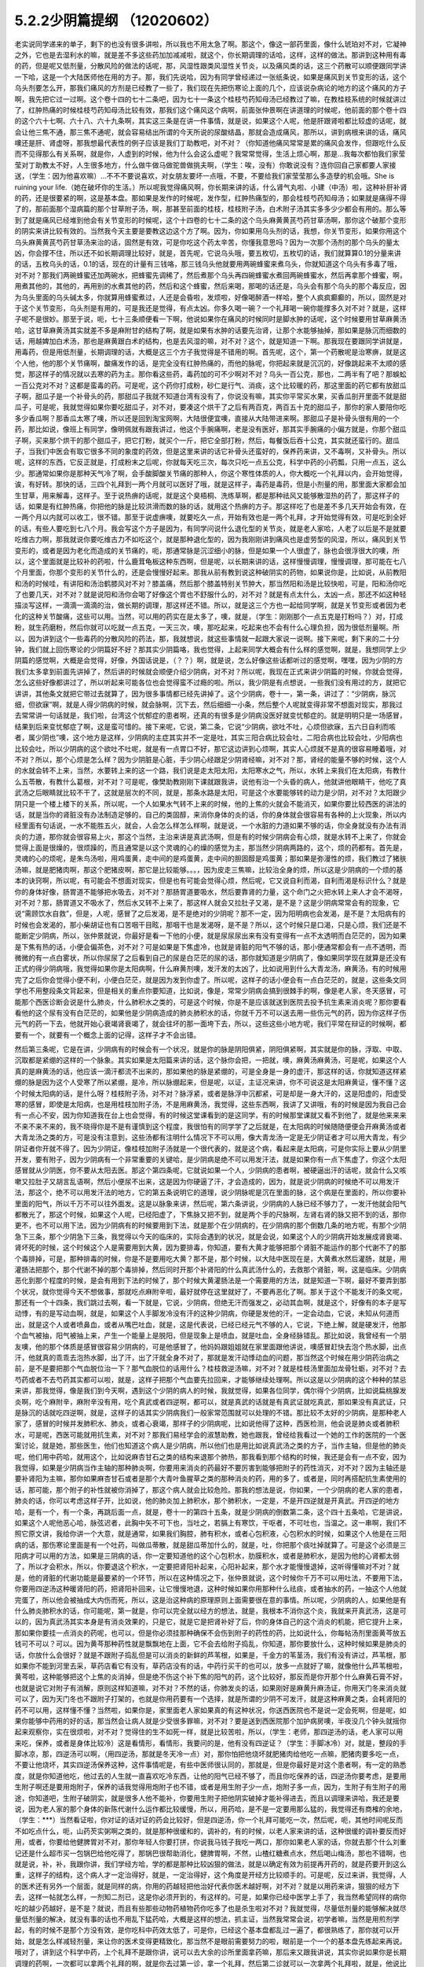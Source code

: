 5.2.2少阴篇提纲 （12020602）
===============================

老实说同学递来的单子，剩下的也没有很多讲啦，所以我也不用太急了啊。那这个，像这一部药里面，像什么琥珀对不对，它凝神之外，它也是去湿利水的嘛，就是差不多这些药加加减减啦，就这个，你长期调理的话哈，这样，这样的做法。那讲到这种用有毒的药，但是呢又低剂量，分散风险的做法的话呢，那，风湿性跟类风湿性关节炎，以及痛风类的话，这三个药散可以顺便跟同学讲一下哈，这是一个大陆医师他在用的方子。那，我们先说哈，因为有同学曾经递过一张纸条说，如果是痛风到关节变形的话，这个乌头剂要怎么开，那我们痛风的方剂是已经教了一些了，我们现在先把伤寒论上面的几个，应该说杂病论的地方的这个痛风的方子啊，我先把它过一过啊。这个卷十四的七十二条吧，因为七十一条这个桂枝芍药知母汤已经教过了嘛，在教桂枝系统的时候就讲过了，红肿热痛的时候桂枝芍药知母汤比较有效，那我们这个痛风这个病啊，前面张仲景啊在讲道理的时候呢，他前面的那个卷十四的这个六十七啊、六十八、六十九条啊，其实这三条是在讲一件事情，就是说，如果这个人呢，他是肝跟肾啦都比较虚的话呢，就会让他三焦不通，那三焦不通呢，就会容易结出所谓的今天所说的尿酸结晶，那就会造成痛风，那所以，讲到病根来讲的话，痛风噢还是肝、肾虚呀，那我想最代表性的例子应该是我们丁助教吧，对不对？（你知道他痛风常常是累的痛风会发作，但跟吃什么反而不见得那么有关系啊，就是你，人虚到的时候，他为什么会这么虚呢？我常常觉得，生活上烦心啊，那是...我每次都怕我们家莹莹对丁助教太不好，人生很多地方，什么做牛做马做驼兽做挑夫啊，（学生：唉，没有）你敢说没有？连你回自己家都要人家接送，（学生：因为他喜欢嘛）…不不不要说喜欢，对女朋友要坏一点哦，不要，不要给我们家莹莹那么多造孽的机会哦。She is ruining your life.（她在破坏你的生活。）所以呢我觉得痛风啊，你长期来讲的话，什么肾气丸啦、小建（中汤）啦，这种补肝补肾的药，还是很要紧的啊，这是基本盘。那如果是发作的时候呢，发作型，红肿热痛型的，那会桂枝芍药知母汤；如果就是痛得不得了的，那前面那个湿病篇的那个甘草附子汤，啊，那甚至前面的桂枝，桂枝附子汤，白术附子汤其实多多少少都会有用的。那么等到了就是痛风已经堆到他会有关节变形的时候呢，这个十四卷的七十二条的这个乌头麻黄黄芪芍药甘草汤啊，那你这个破那个变形的阴实来讲比较有效的。当然我今天主要是要教这边这个方了啊。因为，你如果用乌头剂的话，我想，你关节变形，如果你用这个乌头麻黄黄芪芍药甘草汤来治的话，固然是有效，可是你吃这个药太辛苦，你懂我意思吗？因为一次那个汤剂的那个乌头的量太凶，你会撑不住，所以还不如长期调理比较好，就是，首先呢，它说乌头哦，要五枚切，五枚切的话，我们就算算0.1的分量来讲的话，五枚乌头的话，0.1的话，现在的计量有三钱咯，那三钱乌头他就要用两碗蜂蜜来煮乌头，你就知道这个乌头有多毒了哦，对不对？那我们两碗蜂蜜还加两碗水，把蜂蜜先调稀了，然后煮那个乌头再四碗蜂蜜水煮回两碗蜂蜜水，然后再拿那个蜂蜜，啊，用煮其他的，其他的，再用别的水煮其他的药，然后和这个蜂蜜，然后来喝，那喝的话还是，乌头会有那个乌头的那个毒反应，因为乌头里面的乌头碱太多，你就算用蜂蜜煮过，人还是会昏啦，发烦啦，好像喝醉酒一样哈，整个人疯疯癫癫的，所以，固然是对于这个关节变形，乌头剂是有用的，可是我还是觉得，有点太凶。你多久喝一碗？一个礼拜喝一碗你能撑多久对不对？就是，这样子呢不是很妙。那至于说，呃，七十三条顺便看一下啊，他说如果你在痛风的时候同时是脚水肿的话呢，这个时候要用甘草麻黄汤哈，这甘草麻黄汤其实就差不多是麻附甘的结构了啊，就是如果有水肿的话要先治肾，让那个水能够抽掉，那如果是脉沉而细数的话，用越婢加白术汤，那也是麻黄跟白术的结构，也是去风湿的嘛，对不对？这个，就是知道一下啊。那我现在要跟同学讲就是，用毒药，但是用低剂量，长期调理的话，大概是这三个方子我觉得是不错用的啊。首先呢，这个，第一个药散呢是治寒痹，就是这个人他，他的那个关节痛啊，酸痛发作的话，是完全没有红肿热痛的，而他的脉呢，你把起来就是沉沉的，好像跳起来不太顺的感觉，那这样子的情况就以去寒的药为主。那你看这些药，毒药加的可不少啊对不对？乌头一百公克，那也，二两半有了吧？那蜈蚣一百公克对不对？这都是蛮毒的药。可是呢，这个药你打成粉，砂仁是行气、消痰，这个比较暖的药，那这里面的药它都有放甜瓜子啊，甜瓜子是一个补骨头的药，那甜瓜子我就不知道台湾有没有了，你说没有嘛，其实你平常买水果，买香瓜剖开里面不就是甜瓜子，可是呢，我就觉得如果你要吃甜瓜子，对不对，要凑这个烘干了之后有两百克，两百五十克的甜瓜子，那你的家人要陪你吃多少香瓜啊？那香瓜太寒了噢，所以还是回到淘宝网啊，大陆很便宜噢，直接从大陆带进来啊。那甜瓜子是补骨头很有用的一个药，那比如说，像班上有同学，像明佩就有跟我讲过，他这个手腕痛啊，老是没有医好，那其实手腕痛的小偏方就是，你那个甜瓜子啊，买来那个烘干的那个甜瓜子，把它打粉，就买个一斤，把它全部打粉，然后，每餐饭后吞十公克，其实就还蛮行的。甜瓜子，当我们中医会有取它很多不同的象度的药效，但是这里来讲的话它补骨头还蛮好的，保养药来讲，又不毒啊，又补骨头。所以呢，这样的东西，它反正就是，打成粉末之后呢，你就每天吃三次，每次只吃一点五公克，科学中药的小药瓢，只用一点五，这么少。那通常如果你是那种天气冷了啊，会手酸脚酸关节痛的那种人，你这个寒性体质的人，你大概吃一个礼拜以内，会开始觉得，诶，有好转。那快的话，三四个礼拜到一两个月就可以医好了哦，就是这样子，毒药是毒药，但是小剂量的用，那里面大家都会加生甘草，用来解毒，这样子。至于说热痹的话呢，就是这个臭梧桐、洗练草啊，都是那种祛风又能够散湿热的药了，那这样子的话，如果是有红肿热痛，你把他的脉是比较洪滑而数的脉的话，就用这个热痹的方子。那这样吃了也是差不多几天开始会有效，在一两个月以内就可以收工，很不错。那至于说虚痹噢，就要吃久一点，开始有效也是一两个礼拜，才开始觉得有效，可是吃到全好的话，有些人要吃到七八个月。我会写这个方子是因为，有同学问说什么退化型的关节炎，就是老人家哈，人老了以后是不是就要吃维古力啊，那我就说你要吃维古力不如吃这个，就是那种退化型的，因为我刚刚讲到痛风也是虚劳型的风湿，所以，痛风到关节变形的，或者是因为老化而造成的关节痛的，呃，那通常脉是沉涩细小的脉，但是如果一个人很虚了，脉也会很浮很大的噢，所以，这个里面就是比较补的药啦，什么鹿茸龟板这种东西啊，但是呢，以长期来讲的话，这样慢慢调理，慢慢调理，那可能在七八个月里面，你那个变形的关节什么的，还是会慢慢好起来。那我从前有教到说这种破阴实的药物，如果说你是，比如说，从前教阳和汤的时候哇，有讲阳和汤治鹤膝风对不对？膝盖痛，然后那个膝盖特别关节肿大，那当然阳和汤是比较快啦，可是，阳和汤你吃了也要几天，对不对？就是说阳和汤你会喝了好像这个胃也不舒服什么的，对不对？就是有点太什么，太凶一点，那还不如这种轻描淡写这样，一滴滴一滴滴的治，做长期的调理，那这样还不错。所以，就是这三个方也一起给同学啊，就是关节变形或者因为老化的这种关节酸痛，这些可以用。当然，可以用的药实在是太多了，噢，就是，（学生：刚刚那个一点五克是打粉吗？）对，打成粉，就生药磨粉，然后你就可以吃就一点五克，一天三次，噢，那吃起来，吃起来也不会有什么心理负担，因为很低剂量啊。所以，因为讲到这个一些毒药的分散风险的药法，那，我就想说，就这些事情就一起跟大家说一说啊。接下来呢，剩下来的二十分钟，我们就上回伤寒论的少阴篇好不好？那其实少阴篇咯，我也觉得，上起来同学大概会有什么样的感觉啊，就是，我想同学上少阴篇的感觉啊，大概是会觉得，好像，外国话说是，（？？）啊，就是说，怎么好像这些话都听过的感觉啊，嘿嘿，因为少阴的方我们太多拿到前面先讲掉了，然后讲的时候就会顺便介绍少阴病，对不对？所以呢，我现在正式来讲少阴篇的时候，你就会觉得，怎么这些好像都讲过了，所以听起来可能各位也会觉得蛮不过瘾的啦。所以，我少阴是有点想说，一些我们没有用过的方，就把它讲讲，其他条文就把它带过去就算了，因为很多事情都已经先讲掉了。这个少阴病，卷十一，第一条，讲过了：“少阴病，脉沉细，但欲寐”啊，就是人得少阴病的时候，就会脉啊，沉下去，然后细细一小条，然后整个人呢就变得非常不想面对现实，那我过去常常讲一句话就是，我们啦，台湾这个忧郁症的患者啊，还真的有很多是少阴病没医好就变忧郁症的。就是明明只是一场感冒，结果到后来变忧郁症了啊，这是蛮可惜的。接下来呢，它说，第二条，它说“少阴病，欲吐不吐，心烦但欲寐，五六日自利而咳者，属少阴也”噢，这个地方是这样，少阴病的主症其实并不一定是吐，其实三阳合病比较会吐，二阳合病也比较会吐，少阳病也比较会吐，所以少阴病的这个欲吐不吐呢，就是有一点胃口不好，那它这边讲到心烦啊，其实人心烦就不是真的很容易睡着哦，对不对？所以，那个心烦是怎么样？因为少阴脏是心脏，手少阴心经跟足少阴肾经嘛，对不对？那，肾经的能量不够的时候，这个人的水就会转不上来，当然，水要转上来的这一个路，我们说是走太阳太阳，太阳寒水之气，所以，水转上来我们在太阳病，有教什么五苓散，有教什么葛根，对不对？可是呢，像樊助教刚刚下课就跟我讲，说他有治一个头昏的病人，他就讲他眼睛干，他吃了真武汤之后眼睛就比较不干了，这就是层次的不同，就是，那条水路是太阳，可是这个水要能够转的动力是少阴，对不对？太阳跟少阴只是一个楼上楼下的关系，所以呢，一个人如果水气转不上来的时候，他的上焦的火就会不能消灭，如果你要比较西医的讲法的话，就是当你的肾脏没有办法制造足够的，自己的类固醇，来消你身体的炎的话，你的身体就会很容易有各种的上火现象，所以内经里面有句话说，一水不能胜五火，就会，人会怎么样怎么样啊，就是说，一个水脏的力道如果不够的话，你全身就没有办法有消炎的力道，那你就会很容易上火，那这个当然，主治来讲是真武汤啊，但是有的时候少阴病会有心烦，就是水转不上来了，你就会觉得上面是很燥的，很烦躁的，而且通常是以这个灵魂的心的燥的感觉为主，那当然少阴病两路的，这个，烦的药都有。首先是，灵魂的心的烦呢，是朱鸟汤啦，用鸡蛋黄，走中间的是鸡蛋黄，走中间的胆固醇是鸡蛋黄；那如果是弥漫性的烦，我们教过了猪肤汤嘛，就是肥猪肉啊，那这个肥猪皮啊，那它是比较能够。。。，因为皮走三焦嘛，比较治全身的烦，所以这是少阴病的一个烦的基本的诀窍啊，所以呢，有可能会不想面对现实，但是也有可能会觉得心烦，然后呢，它又说自利而渴，自利而渴是标识什么？就是你的身体好像，肠胃道不能够把水吸去，对不对？那肠胃道要吸水，然后要靠肾的力量，这个命门之火把水转上来人才会不渴呀，对不对？那，肠胃道又不吸水了，然后水又转不上来了，那这样人就会又拉肚子又渴，是不是？这是少阴病常常会有的现象，它说“需顾饮水自救”，但是，人呢，感冒了之后发渴，是不是绝对的少阴呢？那不一定，因为阳明病也会发渴，是不是？太阳病有的时候也会发渴的，那小柴胡证也有口苦咽干目眩，那咽干也是发渴呀，是不是？所以，这个时候只是口渴，只是心烦，我们还是不能断定少阴病，所以，张仲景就说，你最好是看一下他的小便，就是尿尿尿出来有没有变得有一点不太透明而白茫茫的，因为如果是下焦有热的话，小便会偏茶色，对不对？可是如果是下焦虚冷，也就是肾脏的阳气不够的话，那小便通常都会有一点不透明，而微微的有一点白雾状，所以你尿尿了之后看到自己的尿是白茫茫的尿的话，那你就知道是少阴病了，像如果同学现在就算是还没有正式的得少阴病哦，我觉得如果你是太阳病啊，什么麻黄剂噢，发汗发的太凶了，比如说用到什么大青龙汤，麻黄汤，有的时候用完了之后你会觉得小便不利，小便白茫茫，就是因为发到你虚了。所以呢，这样子的话小便会有一点白茫茫的，就是，这些条文同学也不用整段条文背起来，但是相关的重点你要知道，比如说，像是，常常少阴病会搞到很棘手的啊，像是老人家，冬天感冒，可能那个西医诊断会说是什么肺炎，什么肺积水之类的，可是这个时候，你是不是应该就送到医院去投予抗生素来消炎呢？那你要看看他的这个尿有没有白茫茫的，如果他是少阴病造成的肺炎肺积水的话，你就千万不可以送去用一些伤元气的药，因为你这样子伤元气的药一下去，他就开始心衰竭肾衰竭了，就会往坏的那一面垮下去，所以，这些这些小地方呢，我们平常在辩证的时候啊，都要有一个，就要有一个概念上面的记得，这样子才不会出错。

然后第三条呢，它是在讲，少阴病有的时候会有一个状况，就是你的脉是阴阳俱紧，阴阳俱紧啊，其实就是你的脉，浮取、中取、沉取都是紧绷的这样的一个脉象。其实如果是太阳篇来讲的话，这个脉你会把，一把就，噢，麻黄汤麻黄汤，可是呢，如果这个人真的是麻黄汤的话，他应该一滴汗都流不出来的，那如果他的脉是紧绷的，可是全身是一身的虚汗，那这样的话，你就知道这样紧绷的脉是因为这个人受寒了所以紧绷，是冷，所以脉绷起来，但是呢，以证，主证况来讲，你不可说这是太阳麻黄证，懂不懂？这个时候太阳病的话，是什么呀？桂枝附子汤，对不对？脉浮紧，或者是脉浮中沉都紧，可是却是一身大汗的，这是阳虚的，阳虚受寒的感冒，即使是太阳病，也是用桂枝加附子汤，不是用麻黄汤，我觉得，这些东西啊，我讲了又讲哦，有的时候是因为我自己会有一点心不安，因为你知道我在台上也会觉得，有的时候这堂课看到的是这同学，有的时候那堂课就又看不到他了，就是他来来来不来不来不来的，我不晓得你是不是有谨慎到这个程度，我很怕有的同学学了之后就是，在太阳病的时候随随便便会开麻黄汤或者大青龙汤之类的方，可是没有注意到，这些汤都有注明什么情况下不可以用，像大青龙汤一定是无少阴证者才可以用大青龙，有少阴证者你开就不得了。因为少阴证，像桂枝加附子汤就是一个很代表的，就是这个病，看起来是太阳病，可是你实际上要从少阴里开发，要有附子，因为少阴病有一个非常重要的关键哈，是少阴病是绝不可以用发汗法，就是如果你有一点下焦虚了，你这个太阳感冒就从少阴医，你不要从太阳去医。那这个第四条呢，它就说如果一个人，少阴病的患者啊，被硬逼出汗的话呢，就会什么又咳嗽又拉肚子又胡言乱语啊，然后小便尿不出来，这是因为你硬逼了汗，才会造成的，因为，就是说少阴病的时候绝不可以用发汗法，那这个，绝不可以用发汗法的地方，它的第五条说明它的道理，说少阴脉呢是沉在里面的脉，这个病是在里面的，所以你要补里面的阳气，所以千万不可以往外面发。这是以脉象来讲，然后呢，第六条讲说，少阴病的人脉已经不够力了，一发汗他就会阳气都散光了，那这个时候，如果这个人呢，已经阳虚了，下焦脉又把不到，就是两个手的尺脉啊，左肾右肾的脉又把不到的话，那你更不，也不可以用下法，因为少阴病有的时候要用到下法，就是那个在少阴病的，在少阴病的那个倒数几条的地方呢，有那个少阴急下三条，那个少阴急下三条，我觉得以今天的临床的，实际会遇到的状况，就是会说，如果这个人的少阴病开始发展成肾衰竭、肾坏死的时候，这个时候这个人是需要用到大黄，因为要排毒，你知道，要有大黄才能够把那个肾脏不能运作的那个代谢不了的那个毒排掉，可是，那种排毒的时候，你是不是要用吃大黄？那不是，那个时候，以大陆中医现在是，大黄煮水然后灌肠，就是，用灌肠法把那个，那个代谢不掉的那个毒排掉，然后同时开那个补肾阳的什么真武汤什么的，去救那个肾脏，啊，这是临床。少阴病恶化到那个程度的时候，是会有用到下法的时候了，那个时候大黄灌肠法是一个需要用的方法，就是知道一下啊，最好不要弄到那个状况，就你觉得今天不想做事，那就吃点麻附辛啦，最好就停在这里就好了，不要再恶化了啊。那关于这个不能发汗的条文呢，那还有一个十四条，我们跳过去啊，看一下就是，它说，少阴病，但绝无汗而强发之，必动其血啊，就是这个，好像有的本子是写动悸，有的是写动血啊，就是，如果这个人手脚发冷没有汗的这种少阴病，你硬是发他的汗，一定会动血，它说，未知从何道而出，就是这个人或者喷鼻血，或者从嘴巴吐血，就是，这是代表说，已经已经元气不够的人，它说，下绝上解，就是硬发汗，他那个血气被抽，阳气被抽上来，产生一个能量上是脱阳，但是现象上是喷血，就是吐血，全身经脉错乱。那比如说，我曾经有一个朋友噢，他的那个体质是感冒很容易少阴病的，可是他感冒了，他妈妈跟姐姐就在家里面跟他讲说，噢感冒赶快去泡个热水脚，出点汗，他就真的乖乖去泡热水脚，出了汗，出了汗就全身不对了，那就是发汗动悸动血的问题，那当然这个时候在用少阴药治病之前，是不是要把那个气血脱位治一下？那气血脱位的话用什么？桂枝救逆汤嘛，对不对？就是桂枝汤里面加龙骨牡蛎，对不对？去芍药或者不去芍药其实都可以啦，就是，这样子把那个气血要先拉回来，才能够继续处理啊。所以这是以少阴病的这个种种的禁忌来讲，那我觉得，像是我们到今天啊，遇到这个少阴的病人的时候，我就觉得，如果各位同学，偶尔得个少阴病，比如说扁桃腺发炎啊，吃个麻附辛，麻附辛没有用，吃个真武或者四逆啊，都可以，就是真武的话就是有真武证就吃真武，那如果没有真武证，只是脉沉的话就吃四逆啊，就是，这样子的话其实少阴病我们一般家常范围就可以处理的不错。那比较不太好的少阴病，是那种老人家了，感冒的时候并发肺积水、肺炎，或者心衰竭，那样子的少阴病呢，比如说他得了这种，西医检测，他会说是肺炎或者肺积水，可是呢，西医可能就用抗生素，对不对？那我们易经学会的淑慧助教，她也跟我，曾经给我看过一个她的工作的医院的一个医案讨论，就是她，那些医生，他们也知道这个病人是少阴病，所以他们也是用比如说真武汤之类的方子，当作主轴，但是他的肺炎呢，他们用中药哈，就用这个，比如说麻杏甘石之类的结构来退那个肺热，那我看到那个结构的时候，我还是会有一点不安，因为我觉得，如果是少阴病当作主轴的那种肺炎啊，你要用来消炎的药最好不要厉害到能够把附子的药性消灭，对不对？因为主轴还是要补肾阳为主嘛，那你如果麻杏甘石或者是那个大青叶鱼腥草之类的那种消炎的药，用的多了，或者是，同时再搭配抗生素使用的话，那可能，那个附子的补性就被你消掉了，那这个病人就会比较危险。那我的想法是说，你如果，一个少阴病的老人家的患者，肺炎的话，你可以考虑这样子开，比如说，他的肺炎加上肺积水，那个肺积水，一定是，不是开四逆就是开真武。开四逆的地方哈，是有一个，有一个条，再跳后面一点，就是，卷十一的第四十五条，就是少阴病的倒数第二条，这个四十五条哈，它是讲说，如果这个人呢他恶心哈，脉弦迟者，此胸中矢不可下也，当吐之，若膈上有寒饮，干呕者，不可吐也，当温之。这一串啊，我们不照它原文讲，我给你讲一个大意，就是通常，如果我们胸腔，肺有积水，或者心包积液，心包积水的时候，如果这个人他是在三阳病的话，那伤寒论里面是有一个吐药，叫做瓜蒂散，就是甜瓜蒂加什么的，就是，吐，你把那个痰吐掉就算了。可是这个必须是三阳病才可以用的方法，如果是三阴病的话，你一定要知道他的这个心包积水，肋膜积水，或者是肺积水，是因为他的心肾都太弱了，所以才会积水，所以，你要退这个积水，一定要把肾阳补起来，心阳补起来，那个水才能慢慢退掉，这听得懂嘛对不对？就是，他的肾脏的代谢功能是最要紧的一个环节，所以在这种情况之下，张仲景就说，这个时候你千万不可以用吐法，不要用下法，你要用四逆汤这种暖肾阳的药，把肾阳补回来，让它慢慢地退，这种时候如果你用那种什么祛痰，或者抽水的药，一抽这个人他就完蛋了，所以他会被抽成大内伤而死，所以，这是治这种病的原理原则上面需要很在意的事情。所以呢，少阴病的人，如果他是有什么肺炎肺积水的话，你可能呢，第一就是，你可以完全就以经方的想法，就是，我根本不消你这个炎，我就来开真武汤，这是可以的，因为真武汤其实本身是有消炎效果的，只是它，就是它是把肾补好了后，你的身体自己的这个消炎的机能，把它提升上来，那如果你要挂一点消炎的药呢，也可以，但是你必须挂那种确保不会伤到附子的药性的药，比如说什么，你每帖汤剂里面黄芩放五钱可不可以？可以。因为黄芩那种药性就是飘飘地在上面，它不会去给附子捣乱，你知道，那你要放什么，这种时候如果是肺炎的话，你放什么会很好？就是不跟附子捣乱但是可以消炎的新鲜的芦苇根，如果是，千金方的苇茎汤，我们有没有讲过，芦苇根，那如果你不能到河里去采，草药店看它有没有，草药店没有的话，中药行买干的也可以，放多一点就好了嘛，就像他什么芦苇根啦，黄芩啦，这种能够把这个上焦的炎消掉，但是绝不伤这个补下焦的阳气的药，这个比较好，那反而是你开那个什么麻黄石膏不好，也就是说它对附子有消解，原则这样知道嘛，对不对？不然的话，你肺发炎的话，如果刚好是麻黄升麻汤证，你用天门冬来消炎就可以了，因为天门冬也不跟附子打架的，也就是你用药要有一个选择，就是所谓的少阴不可发汗，就是这种麻黄之类，会耗肾阳的药不可以用，这样懂不懂？当然啦，如果你是，家里面老人家如果真的有这种状况，你送西医院也不是说一定会死啊，但是呢，如果你能够中药用的好的话，那当然会让病人就是少受很多罪嘛，对不对？要是送到西医院那个加护病房噢，半夜没几个钟头就摇你起来观察你，实在很烦啦，对不对？觉得住的生不如死一样，就是比较苦啦，所以，（学生：老师，那四逆汤的话，老人家可以用来吃，保养，或者是身体比较冷）这是看情形，看情形，我要问的是，他有没有四逆证？（学生：手脚冰冷）对，就是，整段的手脚冰凉，那，四逆汤可以啊，（用四逆汤，那就是冬天冷一点）对，那你怕把他烧坏就肥猪肉给他吃一点嘛，肥猪肉要多吃一点，不要让他烧坏，其实四逆汤保养这种，这件事情呢是，有些中医师很认同的，那就是，但是你最好是对这个患者啊，有一定的熟悉度，就是你知道他吃，他过去的人生就一直喜欢吃冷东西，让他的阳气已经不够了，而且你吃保养的话，四逆汤你要考虑，是要用生附子啊还是要用炮附子，保养的话我觉得用炮附子也不错，或者是用生附子少一点，炮附子多一点，因为，生附子有生附子的用途，你知道吧，生附子破阴实，就是很多人他不能补，你要用生附子把他阴实破掉才能补得进去，而且以调理来讲哈，我还是要说，因为老人家的那个身体的新陈代谢什么运作都比较缓慢，所以，用药哈，是不是一定要用那么猛的，我觉得还有商榷的余地，（学生：***）当然看证啦，你对证的话对证的药会比较好，但是四逆汤，你一个礼拜可能吃一次，然后呢，呃，其他时间呢反而不如吃点什么，呃，山药芡实粥啊之类的，就是那种很缓和的，调补的，有的时候，以老人家来讲的话，这种很缓的调补要反而好用，或者，你要给他健脾胃对不对，那你年轻人你要打拼，你说我马钱子我吃一两口，那你如果老人家的话，你就去那个什么刘重记还是什么超市买一包锅巴给他吃得了，那锅巴很帮助消化，健脾胃啊，不然，山楂红糖煮点水，然后喝山梅汤，那也不错啊，也就是说，补，补，我跟你讲，我们学经方哈，学的都是那种比较凶狠的做法，就是以确定有效为前提再开药的，就是药要开到这么重，这样子的结构，这个病人才一定治得好，就是，一定治得好，这个角度是开经方比较顺手的。可是呢，反过来讲，我觉得，人的医术还有另外一个层面，就是同样的病，你用的药越轻把他治好代表你医术越好啊，对不对？就是以用药来讲，狠狠的经方下去，这样一帖就怎么样，一剂知二剂已，这是你必须开到的，有这样的。可是，如果你已经中医学上手了，我当然希望同样的病你吃的越少药越好，是不是？就说，而且有些那些动物药植物药你吃多了也是杀生啦对不对？我就觉得，尽量低剂量的能够解决就尽量低剂量的解决，就没有事的话也不用乱下猛药哈，大概是这样的想法，抓主证，当然我常常会说，初学者嘛，当然是用煎剂学起，有的时候不是那个方没有效，是你吃科中药效太低了，可是你，已经这个基本盘都乱过一遍了，都很熟练了，那你就可以开始，就是怎么样减轻剂量，来让你的医术变得更精致化，那当然不是眼前需要努力的啦，眼前是一个一个的基本盘先练起来再说。哦对了，讲到这个科学中药，上个礼拜不是跟你讲，说可以去大余的诊所里面拿药嘛，那后来又跟我讲说，其实你说如果你是长期调理的药啊，一次都可以拿两个礼拜的啊，就是你去过第一诊，拿一个礼拜，然后第二诊就可以一次拿两个礼拜啦，就是，他说比如说什么脂肪肝啦，地中海型贫血，那种吃几个月药也不要换一包的，那种一次就可以拿两个礼拜，只要再加四十块就好了，那更加便宜，所以他赶快去结缘嘛，对不对？你一听了就很爽啊，对不对？只加四十块多拿一个礼拜的药啊，真开心啊，有一天总医院可以让我们去恶，去胡搞，真不错？诶，九点半了，我也想下课了，我觉得，少阴病讲到这样就好了啊，因为接下来再讲的话，要讲一些大方剂，又不能回家好不好？好，一个礼拜教足两个钟头就好了，其他的就……结束了结束了。
